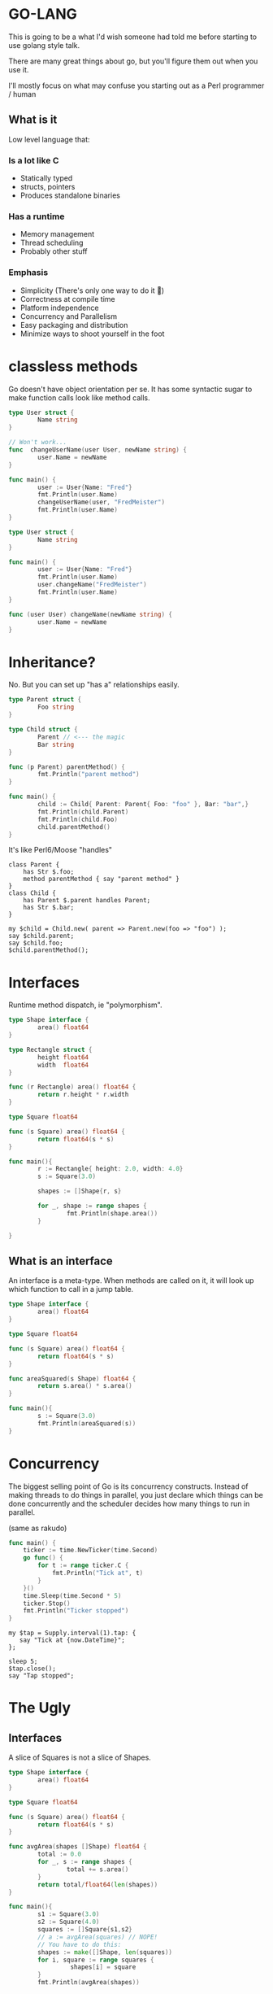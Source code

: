 * GO-LANG

This is going to be a what I'd wish someone had told me before starting to use golang style talk.

There are many great things about go, but you'll figure them out when you use it.

I'll mostly focus on what may confuse you starting out as a Perl programmer / human

** What is it
Low level language that:

***  Is a lot like C

- Statically typed
- structs, pointers
- Produces standalone binaries


*** Has a runtime

- Memory management
- Thread scheduling
- Probably other stuff

*** Emphasis

- Simplicity (There's only one way to do it 💩)
- Correctness at compile time
- Platform independence
- Concurrency and Parallelism
- Easy packaging and distribution
- Minimize ways to shoot yourself in the foot

* classless methods
  Go doesn't have object orientation per se. It has some syntactic
  sugar to make function calls look like method calls.

     #+begin_src go :imports "fmt"
       type User struct {
               Name string
       }

       // Won't work...
       func  changeUserName(user User, newName string) {
               user.Name = newName
       }

       func main() {
               user := User{Name: "Fred"}
               fmt.Println(user.Name)
               changeUserName(user, "FredMeister")
               fmt.Println(user.Name)
       }
   #+end_src

   #+begin_src go :imports "fmt"
     type User struct {
             Name string
     }

     func main() {
             user := User{Name: "Fred"}
             fmt.Println(user.Name)
             user.changeName("FredMeister")
             fmt.Println(user.Name)
     }

     func (user User) changeName(newName string) {
             user.Name = newName
     }
   #+end_src

* Inheritance?

  No. But you can set up "has a" relationships easily.

  #+BEGIN_SRC go :imports "fmt"
    type Parent struct {
            Foo string
    }

    type Child struct {
            Parent // <--- the magic
            Bar string
    }

    func (p Parent) parentMethod() {
            fmt.Println("parent method")
    }

    func main() {
            child := Child{ Parent: Parent{ Foo: "foo" }, Bar: "bar",}
            fmt.Println(child.Parent)
            fmt.Println(child.Foo)
            child.parentMethod()
    }
  #+END_SRC


  It's like Perl6/Moose "handles"

  #+BEGIN_SRC perl6
    class Parent {
        has Str $.foo;
        method parentMethod { say "parent method" }
    }
    class Child {
        has Parent $.parent handles Parent;
        has Str $.bar;
    }

    my $child = Child.new( parent => Parent.new(foo => "foo") );
    say $child.parent;
    say $child.foo;
    $child.parentMethod();
  #+END_SRC

* Interfaces
  Runtime method dispatch, ie "polymorphism".

  #+BEGIN_SRC go :imports "fmt"
    type Shape interface {
            area() float64
    }

    type Rectangle struct {
            height float64
            width  float64
    }

    func (r Rectangle) area() float64 {
            return r.height * r.width
    }

    type Square float64

    func (s Square) area() float64 {
            return float64(s * s)
    }

    func main(){
            r := Rectangle{ height: 2.0, width: 4.0}
            s := Square(3.0)

            shapes := []Shape{r, s}

            for _, shape := range shapes {
                    fmt.Println(shape.area())
            }

    }
  #+END_SRC


** What is an interface

An interface is a meta-type. When methods are called on it, it will
look up which function to call in a jump table.

#+BEGIN_SRC go :imports "fmt"
  type Shape interface {
          area() float64
  }

  type Square float64

  func (s Square) area() float64 {
          return float64(s * s)
  }

  func areaSquared(s Shape) float64 {
          return s.area() * s.area()
  }

  func main(){
          s := Square(3.0)
          fmt.Println(areaSquared(s))
  }
#+END_SRC

* Concurrency

The biggest selling point of Go is its concurrency constructs. Instead
of making threads to do things in parallel, you just declare which
things can be done concurrently and the scheduler decides how many
things to run in parallel.

(same as rakudo)

#+BEGIN_SRC go :imports '("fmt" "time")
func main() {
    ticker := time.NewTicker(time.Second)
    go func() {
        for t := range ticker.C {
            fmt.Println("Tick at", t)
        }
    }()
    time.Sleep(time.Second * 5)
    ticker.Stop()
    fmt.Println("Ticker stopped")
}
#+END_SRC

#+BEGIN_SRC perl6
  my $tap = Supply.interval(1).tap: {
     say "Tick at {now.DateTime}";
  };

  sleep 5;
  $tap.close();
  say "Tap stopped";
#+END_SRC

* The Ugly

** Interfaces

A slice of Squares is not a slice of Shapes.


#+BEGIN_SRC go :imports "fmt"
  type Shape interface {
          area() float64
  }

  type Square float64

  func (s Square) area() float64 {
          return float64(s * s)
  }

  func avgArea(shapes []Shape) float64 {
          total := 0.0
          for _, s := range shapes {
                  total += s.area()
          }
          return total/float64(len(shapes))
  }

  func main(){
          s1 := Square(3.0)
          s2 := Square(4.0)
          squares := []Square{s1,s2}
          // a := avgArea(squares) // NOPE!
          // You have to do this:
          shapes := make([]Shape, len(squares))
          for i, square := range squares {
                   shapes[i] = square
          }
          fmt.Println(avgArea(shapes))

  }
#+END_SRC

** Boilerplate galore

Let's say as part of an API you have to deal with they want you to
pass in an object with certain methods that the library/framework will
call at when something happens.

#+BEGIN_SRC go
  type OnCollision struct {
          beginContact func(B2ContactInterface)
          endContact   func(B2ContactInterface)
          preSolve     func(B2ContactInterface, B2Manifold)
          postSolve    func(B2ContactInterface, *B2ContactImpulse)
  }

  func (c OnCollision) BeginContact(contact B2ContactInterface) {
          c.beginContact(contact)
  }

  func (c OnCollision) EndContact(contact B2ContactInterface) {
          c.endContact(contact)
  }

  func (c OnCollision) PreSolve(contact B2ContactInterface, manifold B2Manifold) {
          c.preSolve(contact, manifold)
  }

  func (c OnCollision) PostSolve(contact B2ContactInterface, impulse *B2ContactImpulse) {
          c.postSolve(contact, impulse)
  }

  func main() {
          //....
          //requires a 'B2ContactListenerInterface'
          a := "foo"
          world.SetContactListener(OnCollision{
                  beginContact: func(B2ContactInterface) { fmt.Println(a)},
                  endContact:   func(B2ContactInterface) {},
                  preSolve:     func(B2ContactInterface, B2Manifold) {},
                  postSolve: func(contact B2ContactInterface, impulse *B2ContactImpulse) {},
          })
  }
#+END_SRC

#+BEGIN_SRC perl6
  sub MAIN(){
      my $a = "foo";
      $world.set_contact_listener: class :: does B2ContactListener {
          method BeginContact($contact) { say $a }
          method EndContact($contact) { }
          method PreSolve($contact, $manifold) { }
          method PostSOlve($contact, $impulse) { }
      }
  }
#+END_SRC

*** Re: [go-nuts] Language feature proposal: Anonymous interface implementation

**** Go guy
How would this improve the readability of Go programs ? At first blush
there is now another way to satisfy an interface, and that sounds like
a step backwards.

**** Author
From my point of view, the above code is very easy to read. All implementation of the Interface are well organized together.

**** Go guy
You missed the point of my comment. Your proposal adds an additional
way that types that satisfy an interface can be defined. This is an
overall negative for readability in my opinion.

** No static methods

You can't create constructor methods that do anything. If you need to
do any initialisation you have to make a function:


#+BEGIN_SRC go :imports "fmt"
  type MyObj struct {
          Timezone string
  }

  func newMyObj() MyObj {
      return MyObj{Timezone: "Sydney/Australia"}
  }

  func main(){
      myobj := newMyObj()
      fmt.Println(myobj.Timezone)
  }
#+END_SRC

Wouldn't you love to do:

#+BEGIN_SRC go :imports "fmt"
  type MyObj struct {
          Timezone string
  }
  // or some other syntax to make it static
  func (MyObj) new() MyObj {
          return MyObj{Timezone: "Sydney/Australia"}
  }

  func main(){
          myobj := MyObj.new()
          fmt.Println(myobj.Timezone)
  }

#+END_SRC

*** Re: [go-nuts] Re: Static methods (3/2/11)
    > some_fun() would be implemented as an ordinary method
    > for the type (with the value of the receiver simply discarded)
    Why having a receiver if you are going to discard it? What would be
    the advantage of using a T.New() method instead of a NewT() function?

* When should you use Go
